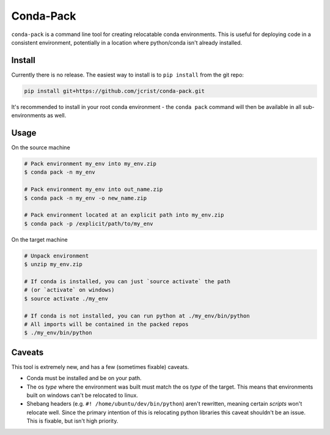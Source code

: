 Conda-Pack
==========

``conda-pack`` is a command line tool for creating relocatable conda
environments. This is useful for deploying code in a consistent environment,
potentially in a location where python/conda isn't already installed.


Install
-------

Currently there is no release. The easiest way to install is to ``pip install``
from the git repo:

.. code:: bash

    pip install git+https://github.com/jcrist/conda-pack.git

It's recommended to install in your root conda environment - the ``conda pack``
command will then be available in all sub-environments as well.

Usage
-----

On the source machine

.. code:: bash

    # Pack environment my_env into my_env.zip
    $ conda pack -n my_env

    # Pack environment my_env into out_name.zip
    $ conda pack -n my_env -o new_name.zip

    # Pack environment located at an explicit path into my_env.zip
    $ conda pack -p /explicit/path/to/my_env

On the target machine

.. code:: bash

    # Unpack environment
    $ unzip my_env.zip

    # If conda is installed, you can just `source activate` the path
    # (or `activate` on windows)
    $ source activate ./my_env

    # If conda is not installed, you can run python at ./my_env/bin/python
    # All imports will be contained in the packed repos
    $ ./my_env/bin/python

Caveats
-------

This tool is extremely new, and has a few (sometimes fixable) caveats.

- Conda must be installed and be on your path.

- The os *type* where the environment was built must match the os *type* of the
  target. This means that environments built on windows can't be relocated to
  linux.

- Shebang headers (e.g. ``#! /home/ubuntu/dev/bin/python``) aren't rewritten,
  meaning certain *scripts* won't relocate well. Since the primary intention of
  this is relocating python libraries this caveat shouldn't be an issue. This
  is fixable, but isn't high priority.

